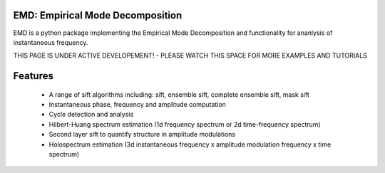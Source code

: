 .. emd documentation master file, created by
   sphinx-quickstart on Sun Jan 27 23:11:40 2019.
   You can adapt this file completely to your liking, but it should at least
   contain the root `toctree` directive.

EMD: Empirical Mode Decomposition
=================================

EMD is a python package implementing the Empirical Mode Decomposition and
functionality for ananlysis of instantaneous frequency.

THIS PAGE IS UNDER ACTIVE DEVELOPEMENT! - PLEASE WATCH THIS SPACE FOR MORE EXAMPLES AND TUTORIALS



.. title image, description
.. raw:: html

    <div class="nopad">
      <img src="_static/example_sift_Figure_1.png" style="max-width: 1080px;  alt="EMD">
      </div>


Features
========

  * A range of sift algorithms including: sift, ensemble sift, complete ensemble sift, mask sift
  * Instantaneous phase, frequency and amplitude computation
  * Cycle detection and analysis
  * Hilbert-Huang spectrum estimation (1d frequency spectrum or 2d time-frequency spectrum)
  * Second layer sift to quantify structure in amplitude modulations
  * Holospectrum estimation (3d instantaneous frequency x amplitude modulation frequency x time spectrum)

